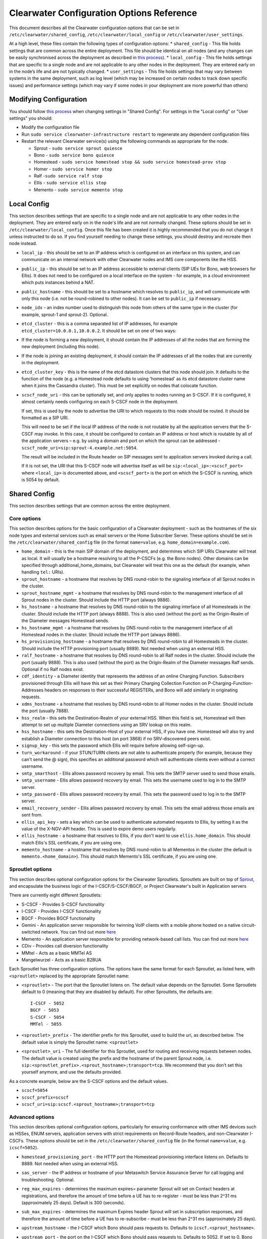 Clearwater Configuration Options Reference
==========================================

This document describes all the Clearwater configuration options that
can be set in ``/etc/clearwater/shared_config``,
``/etc/clearwater/local_config`` or ``/etc/clearwater/user_settings``.

At a high level, these files contain the following types of
configuration options: \* ``shared_config`` - This file holds settings
that are common across the entire deployment. This file should be
identical on all nodes (and any changes can be easily synchronised
across the deployment as described in `this
process <Modifying_Clearwater_settings.html>`__). \* ``local_config`` -
This file holds settings that are specific to a single node and are not
applicable to any other nodes in the deployment. They are entered early
on in the node’s life and are not typically changed. \*
``user_settings`` - This file holds settings that may vary between
systems in the same deployment, such as log level (which may be
increased on certain nodes to track down specific issues) and
performance settings (which may vary if some nodes in your deployment
are more powerful than others)

Modifying Configuration
-----------------------

You should follow `this process <Modifying_Clearwater_settings.html>`__
when changing settings in "Shared Config". For settings in the "Local
config" or "User settings" you should:

-  Modify the configuration file
-  Run ``sudo service clearwater-infrastructure restart`` to regenerate
   any dependent configuration files
-  Restart the relevant Clearwater service(s) using the following
   commands as appropriate for the node.

   -  Sprout - ``sudo service sprout quiesce``
   -  Bono - ``sudo service bono quiesce``
   -  Homestead -
      ``sudo service homestead stop && sudo service homestead-prov stop``
   -  Homer - ``sudo service homer stop``
   -  Ralf -``sudo service ralf stop``
   -  Ellis - ``sudo service ellis stop``
   -  Memento - ``sudo service memento stop``

Local Config
------------

This section describes settings that are specific to a single node and
are not applicable to any other nodes in the deployment. They are
entered early on in the node's life and are not normally changed. These
options should be set in ``/etc/clearwater/local_config``. Once this
file has been created it is highly recommended that you do not change it
unless instructed to do so. If you find yourself needing to change these
settings, you should destroy and recreate then node instead.

-  ``local_ip`` - this should be set to an IP address which is
   configured on an interface on this system, and can communicate on an
   internal network with other Clearwater nodes and IMS core components
   like the HSS.
-  ``public_ip`` - this should be set to an IP address accessible to
   external clients (SIP UEs for Bono, web browsers for Ellis). It does
   not need to be configured on a local interface on the system - for
   example, in a cloud environment which puts instances behind a NAT.
-  ``public_hostname`` - this should be set to a hostname which resolves
   to ``public_ip``, and will communicate with only this node (i.e. not
   be round-robined to other nodes). It can be set to ``public_ip`` if
   necessary.
-  ``node_idx`` - an index number used to distinguish this node from
   others of the same type in the cluster (for example, sprout-1 and
   sprout-2). Optional.
-  ``etcd_cluster`` - this is a comma separated list of IP addresses,
   for example ``etcd_cluster=10.0.0.1,10.0.0.2``. It should be set on
   one of two ways:
-  If the node is forming a new deployment, it should contain the IP
   addresses of all the nodes that are forming the new deployment
   (including this node).
-  If the node is joining an existing deployment, it should contain the
   IP addresses of all the nodes that are currently in the deployment.
-  ``etcd_cluster_key`` - this is the name of the etcd datastore
   clusters that this node should join. It defaults to the function of
   the node (e.g. a Homestead node defaults to using 'homestead' as its
   etcd datastore cluster name when it joins the Cassandra cluster).
   This must be set explicitly on nodes that colocate function.
-  ``scscf_node_uri`` - this can be optionally set, and only applies to
   nodes running an S-CSCF. If it is configured, it almost certainly
   needs configuring on each S-CSCF node in the deployment.

   If set, this is used by the node to advertise the URI to which
   requests to this node should be routed. It should be formatted as a
   SIP URI.

   This will need to be set if the local IP address of the node is not
   routable by all the application servers that the S-CSCF may invoke.
   In this case, it should be configured to contain an IP address or
   host which is routable by all of the application servers – e.g. by
   using a domain and port on which the sprout can be addressed -
   ``scscf_node_uri=sip:sprout-4.example.net:5054``.

   The result will be included in the Route header on SIP messages sent
   to application servers invoked during a call.

   If it is not set, the URI that this S-CSCF node will advertise itself
   as will be ``sip:<local_ip>:<scscf_port>`` where ``<local_ip>`` is
   documented above, and ``<scscf_port>`` is the port on which the
   S-CSCF is running, which is 5054 by default.

Shared Config
-------------

This section describes settings that are common across the entire
deployment.

Core options
~~~~~~~~~~~~

This section describes options for the basic configuration of a
Clearwater deployment - such as the hostnames of the six node types and
external services such as email servers or the Home Subscriber Server.
These options should be set in the ``/etc/clearwater/shared_config``
file (in the format ``name=value``, e.g. ``home_domain=example.com``).

-  ``home_domain`` - this is the main SIP domain of the deployment, and
   determines which SIP URIs Clearwater will treat as local. It will
   usually be a hostname resolving to all the P-CSCFs (e.g. the Bono
   nodes). Other domains can be specified through
   additional\_home\_domains, but Clearwater will treat this one as the
   default (for example, when handling ``tel:`` URIs).
-  ``sprout_hostname`` - a hostname that resolves by DNS round-robin to
   the signaling interface of all Sprout nodes in the cluster.
-  ``sprout_hostname_mgmt`` - a hostname that resolves by DNS
   round-robin to the management interface of all Sprout nodes in the
   cluster. Should include the HTTP port (always 9886).
-  ``hs_hostname`` - a hostname that resolves by DNS round-robin to the
   signaling interface of all Homesteads in the cluster. Should include
   the HTTP port (always 8888). This is also used (without the port) as
   the Origin-Realm of the Diameter messages Homestead sends.
-  ``hs_hostname_mgmt`` - a hostname that resolves by DNS round-robin to
   the management interface of all Homestead nodes in the cluster.
   Should include the HTTP port (always 8886).
-  ``hs_provisioning_hostname`` - a hostname that resolves by DNS
   round-robin to all Homesteads in the cluster. Should include the HTTP
   provisioning port (usually 8889). Not needed when using an external
   HSS.
-  ``ralf_hostname`` - a hostname that resolves by DNS round-robin to
   all Ralf nodes in the cluster. Should include the port (usually
   9888). This is also used (without the port) as the Origin-Realm of
   the Diameter messages Ralf sends. Optional if no Ralf nodes exist.
-  ``cdf_identity`` - a Diameter identity that represents the address of
   an online Charging Function. Subscribers provisioned through Ellis
   will have this set as their Primary Charging Collection Function on
   P-Charging-Function-Addresses headers on responses to their
   successful REGISTERs, and Bono will add similarly in originating
   requests.
-  ``xdms_hostname`` - a hostname that resolves by DNS round-robin to
   all Homer nodes in the cluster. Should include the port (usually
   7888).
-  ``hss_realm`` - this sets the Destination-Realm of your external HSS.
   When this field is set, Homestead will then attempt to set up
   multiple Diameter connections using an SRV lookup on this realm.
-  ``hss_hostname`` - this sets the Destination-Host of your external
   HSS, if you have one. Homestead will also try and establish a
   Diameter connection to this host (on port 3868) if no SRV-discovered
   peers exist.
-  ``signup_key`` - this sets the password which Ellis will require
   before allowing self-sign-up.
-  ``turn_workaround`` - if your STUN/TURN clients are not able to
   authenticate properly (for example, because they can't send the @
   sign), this specifies an additional password which will authenticate
   clients even without a correct username.
-  ``smtp_smarthost`` - Ellis allows password recovery by email. This
   sets the SMTP server used to send those emails.
-  ``smtp_username`` - Ellis allows password recovery by email. This
   sets the username used to log in to the SMTP server.
-  ``smtp_password`` - Ellis allows password recovery by email. This
   sets the password used to log in to the SMTP server.
-  ``email_recovery_sender`` - Ellis allows password recovery by email.
   This sets the email address those emails are sent from.
-  ``ellis_api_key`` - sets a key which can be used to authenticate
   automated requests to Ellis, by setting it as the value of the
   X-NGV-API header. This is used to expire demo users regularly.
-  ``ellis_hostname`` - a hostname that resolves to Ellis, if you don't
   want to use ``ellis.home_domain``. This should match Ellis's SSL
   certificate, if you are using one.
-  ``memento_hostname`` - a hostname that resolves by DNS round-robin to
   all Mementos in the cluster (the default is
   ``memento.<home_domain>``). This should match Memento's SSL
   certificate, if you are using one.

Sproutlet options
~~~~~~~~~~~~~~~~~

This section describes optional configuration options for the Clearwater
Sproutlets. Sproutlets are built on top of
`Sprout <https://github.com/Metaswitch/sprout>`__, and encapsulate the
business logic of the I-CSCF/S-CSCF/BGCF, or Project Clearwater's built
in Application servers

There are currently eight different Sproutlets:

-  S-CSCF - Provides S-CSCF functionality
-  I-CSCF - Provides I-CSCF functionality
-  BGCF - Provides BGCF functionality
-  Gemini - An application server responsible for twinning VoIP clients
   with a mobile phone hosted on a native circuit-switched network. You
   can find out more `here <https://github.com/Metaswitch/gemini>`__
-  Memento - An application server responsible for providing
   network-based call lists. You can find out more
   `here <https://github.com/Metaswitch/memento>`__
-  CDiv - Provides call diversion functionality
-  MMtel - Acts as a basic MMTel AS
-  Mangelwurzel - Acts as a basic B2BUA

Each Sproutlet has three configuration options. The options have the
same format for each Sproutlet, as listed here, with ``<sproutlet>``
replaced by the appropriate Sproutlet name:

-  ``<sproutlet>`` - The port that the Sproutlet listens on. The default
   value depends on the Sproutlet. Some Sproutlets default to 0 (meaning
   that they are disabled by default). For other Sproutlets, the
   defaults are:

   ::

           I-CSCF - 5052
           BGCF - 5053
           S-CSCF - 5054
           MMTel - 5055

-  ``<sproutlet>_prefix`` - The identifier prefix for this Sproutlet,
   used to build the uri, as described below. The default value is
   simply the Sproutlet name: ``<sproutlet>``
-  ``<sproutlet>_uri`` - The full identifier for this Sproutlet, used
   for routing and receiving requests between nodes. The default value
   is created using the prefix and the hostname of the parent Sprout
   node, i.e.
   ``sip:<sproutlet_prefix>.<sprout_hostname>;transport=tcp``. We
   recommend that you don’t set this yourself anymore, and use the
   defaults provided.

As a concrete example, below are the S-CSCF options and the default
values.

-  ``scscf=5054``
-  ``scscf_prefix=scscf``
-  ``scscf_uri=sip:scscf.<sprout_hostname>;transport=tcp``

Advanced options
~~~~~~~~~~~~~~~~

This section describes optional configuration options, particularly for
ensuring conformance with other IMS devices such as HSSes, ENUM servers,
application servers with strict requirements on Record-Route headers,
and non-Clearwater I-CSCFs. These options should be set in the
``/etc/clearwater/shared_config`` file (in the format ``name=value``,
e.g. ``icscf=5052``).

-  ``homestead_provisioning_port`` - the HTTP port the Homestead
   provisioning interface listens on. Defaults to 8889. Not needed when
   using an external HSS.
-  ``sas_server`` - the IP address or hostname of your Metaswitch
   Service Assurance Server for call logging and troubleshooting.
   Optional.
-  ``reg_max_expires`` - determines the maximum expires= parameter
   Sprout will set on Contact headers at registrations, and therefore
   the amount of time before a UE has to re-register - must be less than
   2^31 ms (approximately 25 days). Default is 300 (seconds).
-  ``sub_max_expires`` - determines the maximum Expires header Sprout
   will set in subscription responses, and therefore the amount of time
   before a UE has to re-subscribe - must be less than 2^31 ms
   (approximately 25 days).
-  ``upstream_hostname`` - the I-CSCF which Bono should pass requests
   to. Defaults to ``icscf.<sprout_hostname>``.
-  ``upstream_port`` - the port on the I-CSCF which Bono should pass
   requests to. Defaults to 5052. If set to 0, Bono will use SRV
   resolution of the ``upstream_hostname`` hostname to determine a
   target for traffic.
-  ``sprout_rr_level`` - this determines how the Sprout S-CSCF adds
   Record-Route headers. Possible values are:

   -  ``pcscf`` - a Record-Route header is only added just after
      requests come from or go to a P-CSCF - that is, at the start of
      originating handling and the end of terminating handling
   -  ``pcscf,icscf`` - a Record-Route header is added just after
      requests come from or go to a P-CSCF or I-CSCF - that is, at the
      start and end of originating handling and the start and end of
      terminating handling
   -  ``pcscf,icscf,as`` - a Record-Route header is added after requests
      come from or go to a P-CSCF, I-CSCF or application server - that
      is, at the start and end of originating handling, the start and
      end of terminating handling, and between each application server
      invoked

-  ``force_hss_peer`` - when set to an IP address or hostname, Homestead
   will create a connection to the HSS using this value, but will still
   use the ``hss_realm`` and ``hss_hostname`` settings for the
   Destination-Host and Destination-Realm Diameter AVPs. This is useful
   when your HSS's Diameter configuration does not match the DNS
   records.
-  ``hss_mar_scheme_unknown`` - if Clearwater cannot tell what
   authentication type a subscriber is trying to use, this field
   determines what authentication scheme it requests in the
   Multimedia-Auth-Request. Default value is 'Unknown'.
-  ``hss_mar_scheme_digest`` - if Clearwater determines a subscriber is
   trying to use password-based digest authentication, this field
   determines what authentication scheme it requests in the
   Multimedia-Auth-Request. Default value is 'SIP Digest'.
-  ``hss_mar_scheme_akav1`` - if Clearwater determines a subscriber is
   trying to use AKAv1 authentication, this field determines what
   authentication scheme it requests in the Multimedia-Auth-Request.
   Default value is 'Digest-AKAv1-MD5'.
-  ``hss_mar_scheme_akav2`` - if Clearwater determines a subscriber is
   trying to use AKAv2 authentication, this field determines what
   authentication scheme it requests in the Multimedia-Auth-Request.
   Default value is 'Digest-AKAv2-SHA-256'.
-  ``allow_fallback_ifcs`` - when Clearwater cannot find an Identity
   element in the user profile XML from the HSS that matches the served
   user, it will by default not invoke any services. When this is set to
   Y, it will instead use the first set of Initial Filter Criteria in
   the profile (giving the ability to work around HSSes that return
   something unexpected, or the ability to get basic support for
   wildcard public service identities).
-  ``force_third_party_reg_body`` - if the HSS does not allow the
   IncludeRegisterRequest/IncludeRegisterResponse fields (which were
   added in 3GPP Rel 9) to be configured, setting
   ``force_third_party_reg_body=Y`` makes Clearwater behave as though
   they had been sent, allowing interop with application servers that
   need them.
-  ``enforce_user_phone`` - by default, Clearwater will do an ENUM
   lookup on any SIP URI that looks like a phone number, due to client
   support for user-phone not being widespread. When this option is set
   to 'Y', Clearwater will only do ENUM lookups for URIs which have the
   user=phone parameter.
-  ``enforce_global_only_lookups`` - by default, Clearwater will do ENUM
   lookups for SIP and Tel URIs containing global and local numbers (as
   defined in RFC 3966). When this option is set to ‘Y’, Clearwater will
   only do ENUM lookups for SIP and Tel URIs that contain global
   numbers.
-  ``hs_listen_port`` - the Diameter port which Homestead listens on.
   Defaults to 3868.
-  ``ralf_listen_port`` - the Diameter port which Ralf listens on.
   Defaults to 3869 to avoid clashes when colocated with Homestead.
-  ``alias_list`` - this defines additional hostnames and IP addresses
   which Sprout or Bono will treat as local for the purposes of SIP
   routing (e.g. when removing Route headers).
-  ``bono_alias_list`` - this defines additional hostnames and IP
   addresses specifically for Bono which will be treated as local for
   the purposes of SIP routing.
-  ``default_session_expires`` - determines the Session-Expires value
   which Sprout will add to INVITEs, to force UEs to send keepalive
   messages during calls so they can be tracked for billing purposes.
   This cannot be set to a value less than 90 seconds, as specified in
   `RFC 4028, section
   4 <https://tools.ietf.org/html/rfc4028#section-4>`__.
-  ``max_session_expires`` - determines the maximum
   Session-Expires/Min-SE value which Sprout will accept in requests.
   This cannot be set to a value less than 90 seconds, as specified in
   `RFC 4028, sections 4 and
   5 <https://tools.ietf.org/html/rfc4028#section-4>`__.
-  ``enum_server`` - a comma-separated list of DNS servers which can
   handle ENUM queries.
-  ``enum_suffix`` - determines the DNS suffix used for ENUM requests
   (after the digits of the number). Defaults to "e164.arpa"
-  ``enum_file`` - if set (to a file path), and if ``enum_server`` is
   not set, Sprout will use this local JSON file for ENUM lookups rather
   than a DNS server. An example file is `on our ENUM
   page <ENUM.html#deciding-on-enum-rules>`__.
-  ``external_icscf_uri`` - the SIP address of the external I-CSCF
   integrated with your Sprout node (if you have one).
-  ``additional_home_domains`` - this option defines a set of home
   domains which Sprout and Bono will regard as locally hosted (i.e.
   allowing users to register, not routing calls via an external trunk).
   It is a comma-separated list.
-  ``billing_realm`` - this sets the Destination-Realm on Diameter
   messages to your external CDR. CDR connections are not based on this
   but on configuration at the P-CSCF (which sets the
   P-Charging-Function-Addresses header).
-  ``diameter_timeout_ms`` - determines the number of milliseconds
   Homestead will wait for a response from the HSS before failing a
   request. Defaults to 200.
-  ``max_peers`` - determines the maximum number of Diameter peers which
   Ralf or Homestead can have open connections to at the same time.
-  ``num_http_threads`` (Ralf/Memento) - determines the number of
   threads that will be used to process HTTP requests. For Memento this
   defaults to the number of CPU cores on the system. For Ralf it
   defaults to 50 times the number of CPU cores (Memento and Ralf use
   different threading models, hence the different defaults). Note that
   for Homestead, this can only be set in
   /etc/clearwater/user\_settings.
-  ``num_http_worker_threads`` - determines the number of threads that
   will be used to process HTTP requests once they have been parsed.
   Only used by Memento.
-  ``ralf_diameteridentity`` - determines the Origin-Host that will be
   set on the Diameter messages Ralf sends. Defaults to public\_hostname
   (with some formatting changes if public\_hostname is an IPv6
   address).
-  ``hs_diameteridentity`` - determines the Origin-Host that will be set
   on the Diameter messages Homestead sends. Defaults to
   public\_hostname (with some formatting changes if public\_hostname is
   an IPv6 address).
-  ``max_call_list_length`` - determines the maximum number of complete
   calls a subscriber can have in the call list store. This defaults to
   no limit. This is only relevant if the node includes a Memento AS.
-  ``call_list_store_ttl`` - determines how long each call list fragment
   should be kept in the call list store. This defaults to 604800
   seconds (1 week). This is only relevant if the node includes a
   Memento AS.
-  ``memento_disk_limit`` - determines the maximum size that the call
   lists database may occupy. This defaults to 20% of disk space. This
   is only relevant if the node includes a Memento AS. Can be specified
   in Bytes, Kilobytes, Megabytes, Gigabytes, or a percentage of the
   available disk. For example:

   ::

       memento_disk_limit=10240 # Bytes
       memento_disk_limit=100k  # Kilobytes
       memento_disk_limit=100M  # Megabytes
       memento_disk_limit=100G  # Gigabytes
       memento_disk_limit=45%   # Percentage of available disk

-  ``memento_threads`` - determines the number of threads dedicated to
   adding call list fragments to the call list store. This defaults to
   25 threads. This is only relevant if the node includes a Memento AS.
-  ``memento_notify_url`` - If set to an HTTP URL, memento will make a
   POST request to this URL whenever a subscriber's call list changes.
   The body of the POST request will be a JSON document with the
   subscriber's IMPU in a field named ``impu``. This is only relevant if
   the node includes a Memento AS. If empty, no notifications will be
   sent. Defaults to empty.
-  ``signaling_dns_server`` - a comma-separated list of DNS servers for
   non-ENUM queries. Defaults to 127.0.0.1 (i.e. uses ``dnsmasq``)
-  ``target_latency_us`` - Target latency (in microsecs) for requests
   above which
   `throttling <http://www.projectclearwater.org/clearwater-performance-and-our-load-monitor/>`__
   applies. This defaults to 100000 microsecs
-  ``max_tokens`` - Maximum number of tokens allowed in the token bucket
   (used by the throttling code). This defaults to 1000 tokens
-  ``init_token_rate`` - Initial token refill rate of tokens in the
   token bucket (used by the throttling code). This defaults to 250
   tokens per second per core
-  ``min_token_rate`` - Minimum token refill rate of tokens in the token
   bucket (used by the throttling code). This defaults to 10.0
-  ``override_npdi`` - Whether the I-CSCF, S-CSCF and BGCF should check
   for number portability data on requests that already have the 'npdi'
   indicator. This defaults to false
-  ``exception_max_ttl`` - determines the maximum time before a process
   exits if it crashes. This defaults to 600 seconds
-  ``check_destination_host`` - determines whether the node checks the
   Destination-Host on a Diameter request when deciding whether it
   should process the request. This defaults to true.
-  ``astaire_cpu_limit_percentage`` - the maximum percentage of total
   CPU that Astaire is allowed to consume when resyncing memcached data
   (as part of a scale-up, scale-down, or following a memcached
   failure). Note that this only limits the CPU usage of the Astaire
   process, and does not affect memcached's CPU usage. Must be an
   integer. Defaults to 5.
-  ``sip_blacklist_duration`` - the time in seconds for which SIP peers
   are blacklisted when they are unresponsive (defaults to 30 seconds).
-  ``http_blacklist_duration`` - the time in seconds for which HTTP
   peers are blacklisted when they are unresponsive (defaults to 30
   seconds).
-  ``diameter_blacklist_duration`` - the time in seconds for which
   Diameter peers are blacklisted when they are unresponsive (defaults
   to 30 seconds).
-  ``snmp_ip`` - the IP address to send alarms to (defaults to being
   unset). If this is set then Sprout, Ralf, Homestead and Chronos will
   send alarms - more details on the alarms are
   `here <SNMP_Alarms.html>`__. This can be a single IP address, or a
   comma-separated list of IP addresses.
-  ``snmp_notification_types`` - this determines what format SNMP alarms
   are sent in, and is a comma-separated list of SNMP alarm formats.
   Valid alarm formats are ``rfc3877`` and ``enterprise`` - if both are
   set, every alarm generates two SNMP INFORMs, one in each format . See
   the `SNMP alarms documentation <SNMP_Alarms.html>`__ for information
   about the difference between the formats.
-  ``impu_cache_ttl`` - the number of seconds for which Homestead will
   cache the SIP Digest from a Multimedia-Auth-Request. Defaults to 0,
   as Sprout does enough caching to ensure that it can handle an
   authenticated REGISTER after a challenge, and subsequent challenges
   should be rare.
-  ``sip_tcp_connect_timeout`` - the time in milliseconds to wait for a
   SIP TCP connection to be established (defaults to 2000 milliseconds).
-  ``sip_tcp_send_timeout`` - the time in milliseconds to wait for sent
   data to be acknowledgered at the TCP level on a SIP TCP connection
   (defaults to 2000 milliseconds).
-  ``session_continued_timeout_ms`` - if an Application Server with
   default handling of 'continue session' is unresponsive, this is the
   time that Sprout will wait (in milliseconds) before bypassing the AS
   and moving onto the next AS in the chain (defaults to 2000
   milliseconds).
-  ``session_terminated_timeout_ms`` - if an Application Server with
   default handling of 'terminate session' is unresponsive, this is the
   time that Sprout will wait (in milliseconds) before terminating the
   session (defaults to 4000 milliseconds).
-  ``sas_use_signaling_interface`` - When this field is set to 'Y', SAS
   traffic is routed via the signaling network, rather than the
   management network.
-  ``pbxes`` - a comma separated list of IP address that Bono considers
   to be PBXes that are incapable of registering. Non-REGISTER requests
   from these addresses are passed upstream to Sprout with a
   ``Proxy-Authorization`` header. It is strongly recommended that
   Sprout's ``non_register_authentication`` option is set to
   ``if_proxy_authorization_present`` so that the request will be
   challenged. Bono also permits requests to these addresses from the
   core to pass through it.
-  ``pbx_service_route`` - the SIP URI to which Bono routes originating
   calls from non-registering PBXes (which are identified by the
   ``pbxes`` option). This is used to route requests directly to the
   S-CSCF rather than going via an I-CSCF (which could change the route
   header and prevent the S-CSCF from processing the request properly).
   This URI is used verbatim and should almost always include the
   ``lr``, ``orig``, and ``auto-reg`` parameters. If this option is not
   specified, the requests are routed to the address specified by the
   ``upstream_hostname`` and ``upstream_port`` options.

   -  e.g.
      ``sip:sprout.example.com:5054;transport=tcp;lr;orig;auto-reg``

-  ``non_register_authentication`` - controls when Sprout will challenge
   a non-REGISTER request using SIP Proxy-Authentication. Possible
   values are ``never`` (meaning Sprout will never challenge) or
   ``if_proxy_authorization_present`` (meaning Sprout will only
   challenge requests that have a Proxy-Authorization header).
-  ``ralf_threads`` - used on Sprout nodes, this determines how many
   worker threads should be started to do Ralf request processing
   (defaults to 25).
-  ``impi_store_mode`` - used to control how Sprout stores
   authentication challenges. The default is ``impi`` which means that
   challenges are written to a single memcached database table indexed
   by IMPI. There is another option, ``av-impi``, where challenges are
   also stored in an old table indexed by (IMPI, nonce). This setting
   can be used to upgrade Clearwater to use the new database table
   without losing registration state.
-  ``nonce_count_supported`` - when set to 'Y' Clearwater permits
   authentication responses with a nonce-count greater than 1. By
   default this option is not enabled. Enabling this option can expose
   certain security holes if your deployment does not use an HSS (and
   uses Homestead-Prov instead) and an I-CSCF. Specifically if the
   option is set and a malicious UE manages to register:

   -  Without an HSS there is no way to force it to become deregistered.
   -  Without an I-CSCF there is no way to prevent it from registering
      as different user accounts.

-  ``disable_tcp_switch`` - when set to 'Y', Clearwater disables
   UDP-to-TCP uplift on SIP messages. This is useful when creating a
   deployment where all SIP is sent over UDP. This option only affects
   Sprout nodes.

Experimental options
~~~~~~~~~~~~~~~~~~~~

This section describes optional configuration options which may be
useful, but are not heavily-used or well-tested by the main Clearwater
development team. These options should be set in the
``/etc/clearwater/shared_config`` file (in the format ``name=value``,
e.g. ``cassandra_hostname=db.example.com``).

-  ``cassandra_hostname`` - if using an external Cassandra cluster
   (which is a fairly uncommon configuration), a hostname that resolves
   to one or more Cassandra nodes.
-  ``ralf_secure_listen_port`` - this determines the port Ralf listens
   on for TLS-secured Diameter connections.
-  ``hs_secure_listen_port`` - this determines the port Homestead
   listens on for TLS-secured Diameter connections.
-  ``ellis_cookie_key`` - an arbitrary string that enables Ellis nodes
   to determine whether they should be in the same cluster. This
   function is not presently used.
-  ``stateless_proxies`` - a comma separated list of domain names that
   are treated as SIP stateless proxies. Stateless proxies are not
   blacklisted if a SIP transaction sent to them times out. This field
   should reflect how the servers are identified in SIP. For example if
   a cluster of nodes is identified by the name 'cluster.example.com',
   the option should be set to 'cluster.example.com' instead of the
   hostnames or IP addresses of individual servers.
-  ``hss_reregistration_time`` - determines how many seconds should pass
   before Homestead sends a Server-Assignment-Request with type
   RE\_REGISTRATION to the HSS. (On first registration, it will always
   send a SAR with type REGISTRATION). This determines a minimum value -
   after this many seconds have passed, Homestead will send the
   Server-Assignment-Request when the next REGISTER is received. Note
   that Homestead invalidates its cache of the registration and iFCs
   after twice this many seconds have passed, so it is not safe to set
   this to less than half of ``reg_max_expires``. The default value of
   this option is whichever is the greater of the following.

   -  1800.
   -  Half of the value of reg\_max\_expires.

User settings
-------------

This section describes settings that may vary between systems in the
same deployment, such as log level (which may be increased on certain
machines to track down specific issues) and performance settings (which
may vary if some servers in your deployment are more powerful than
others). These settings are set in ``/etc/clearwater/user_settings`` (in
the format ``name=value``, e.g. ``log_level=5``).

-  ``log_level`` - determines how verbose Clearwater's logging is, from
   1 (error logs only) to 5 (debug-level logs). Defaults to 2.
-  ``log_directory`` - determines which folder the logs are created in.
   This folder must exist, and be owned by the service. Defaults to
   /var/log/ (this folder is created and has the correct permissions set
   for it by the install scripts of the service).
-  ``max_log_directory_size`` - determines the maximum size of each
   Clearwater process's log\_directory in bytes. Defaults to 1GB. If you
   are co-locating multiple Clearwater processes, you'll need to reduce
   this value proportionally.
-  ``num_worker_threads`` - for Sprout and Bono nodes, determines how
   many worker threads should be started to do SIP/IMS processing.
   Defaults to 50 times the number of CPU cores on the system.
-  ``upstream_connections`` - determines the maximum number of TCP
   connections which Bono will open to the I-CSCF(s). Defaults to 50.
-  ``trusted_peers`` - For Bono IBCF nodes, determines the peers which
   Bono will accept connections to and from.
-  ``ibcf_domain`` - For Bono IBCF nodes, allows for a domain alias to
   be specified for the IBCF to allow for including IBCFs in routes as
   domains instead of IPs.
-  ``upstream_recycle_connections`` - the average number of seconds
   before Bono will destroy and re-create a connection to Sprout. A
   higher value means slightly less work, but means that DNS changes
   will not take effect as quickly (as new Sprout nodes added to DNS
   will only start to receive messages when Bono creates a new
   connection and does a fresh DNS lookup).
-  ``authentication`` - by default, Clearwater performs authentication
   challenges (SIP Digest or IMS AKA depending on HSS configuration).
   When this is set to 'Y', it simply accepts all REGISTERs - obviously
   this is very insecure and should not be used in production.
-  ``num_http_threads`` (Homestead) - determines the number of HTTP
   worker threads that will be used to process requests. Defaults to 50
   times the number of CPU cores on the system.

Other configuration options
---------------------------

There is further documentation for Chronos configuration
`here <https://github.com/Metaswitch/chronos/blob/dev/doc/configuration.md>`__
and Homer/Homestead-prov configuration
`here <https://github.com/Metaswitch/crest/blob/master/docs/development.md#local-settings>`__.
